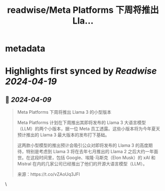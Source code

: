 :PROPERTIES:
:title: readwise/Meta Platforms 下周将推出 Lla...
:END:


* metadata
:PROPERTIES:
:author: [[dotey on Twitter]]
:full-title: "Meta Platforms 下周将推出 Lla..."
:category: [[tweets]]
:url: https://twitter.com/dotey/status/1777523259929505913
:image-url: https://pbs.twimg.com/profile_images/561086911561736192/6_g58vEs.jpeg
:END:

* Highlights first synced by [[Readwise]] [[2024-04-19]]
** 📌 [[2024-04-09]]
#+BEGIN_QUOTE
Meta Platforms 下周将推出 Llama 3 的小型版本

Meta Platforms 计划在下周推出其即将发布的 Llama 3 大语言模型（LLM）的两个小版本，据一位 Meta 员工透露。这些小版本将为今年夏天预计推出的 Llama 3 最大版本的发布打下基础。

这两款小型模型的推出预计会吸引公众对即将发布的 Llama 3 的高度期待，特别是考虑到 Llama 3 将在去年七月推出的 Llama 2 之后大约一年面世。在这段时间里，包括 Google、埃隆·马斯克（Elon Musk）的 xAI 和 Mistral 在内的几家公司已经推出了他们的开源大语言模型（LLM）。

来源：https://t.co/vZAoUq3JFI 
#+END_QUOTE\